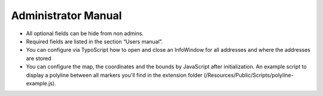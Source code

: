 ﻿.. include:: ../Includes.txt


.. _admin-manual:

Administrator Manual
====================

- All optional fields can be hide from non admins.

- Required fields are listed in the section “Users manual”.

- You can configure via TypoScript how to open and close an InfoWindow
  for all addresses and where the addresses are stored

- You can configure the map, the coordinates and the bounds
  by JavaScript after initialization. An example script to display a
  polyline between all markers you'll find in the extension folder
  (/Resources/Public/Scripts/polyline-example.js).
